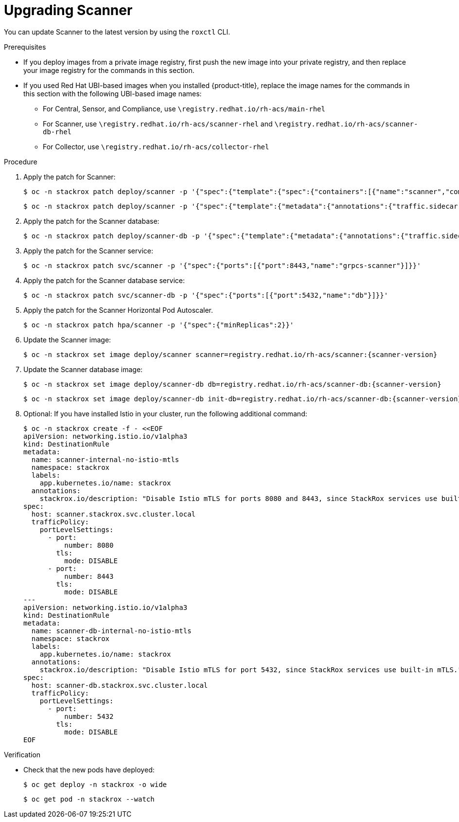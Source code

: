 // Module included in the following assemblies:
//
// * upgrade/upgrade-from-40-43.adoc
:_module-type: PROCEDURE
[id="upgrade-scanner-40_{context}"]
= Upgrading Scanner

You can update Scanner to the latest version by using the `roxctl` CLI.

.Prerequisites

* If you deploy images from a private image registry, first push the new image into your private registry, and then replace your image registry for the commands in this section.
* If you used Red Hat UBI-based images when you installed {product-title}, replace the image names for the commands in this section with the following UBI-based image names:
** For Central, Sensor, and Compliance, use `\registry.redhat.io/rh-acs/main-rhel`
** For Scanner, use `\registry.redhat.io/rh-acs/scanner-rhel` and `\registry.redhat.io/rh-acs/scanner-db-rhel`
** For Collector, use `\registry.redhat.io/rh-acs/collector-rhel`

.Procedure

. Apply the patch for Scanner:
+
[source,terminal]
----
$ oc -n stackrox patch deploy/scanner -p '{"spec":{"template":{"spec":{"containers":[{"name":"scanner","command":["/entrypoint.sh"],"volumeMounts":[{"mountPath":"/etc/ssl","name":"central-etc-ssl-volume"},{"mountPath":"/usr/local/share/ca-certificates/","name":"additional-ca-volume","readOnly":true}]}],"volumes":[{"name":"additional-ca-volume","secret":{"defaultMode":420,"optional":true,"secretName":"additional-ca"}},{"emptyDir":{},"name":"central-etc-ssl-volume"}]}}}}'
----
+
[source,terminal]
----
$ oc -n stackrox patch deploy/scanner -p '{"spec":{"template":{"metadata":{"annotations":{"traffic.sidecar.istio.io/excludeInboundPorts":"8080,8443"}}}}}'
----
. Apply the patch for the Scanner database:
+
[source,terminal]
----
$ oc -n stackrox patch deploy/scanner-db -p '{"spec":{"template":{"metadata":{"annotations":{"traffic.sidecar.istio.io/excludeInboundPorts":"5432"}}}}}'
----
. Apply the patch for the Scanner service:
+
[source,terminal]
----
$ oc -n stackrox patch svc/scanner -p '{"spec":{"ports":[{"port":8443,"name":"grpcs-scanner"}]}}'
----
. Apply the patch for the Scanner database service:
+
[source,terminal]
----
$ oc -n stackrox patch svc/scanner-db -p '{"spec":{"ports":[{"port":5432,"name":"db"}]}}'
----
. Apply the patch for the Scanner Horizontal Pod Autoscaler.
+
[source,terminal]
----
$ oc -n stackrox patch hpa/scanner -p '{"spec":{"minReplicas":2}}'
----
. Update the Scanner image:
+
[source,terminal,subs=attributes+]
----
$ oc -n stackrox set image deploy/scanner scanner=registry.redhat.io/rh-acs/scanner:{scanner-version}
----
. Update the Scanner database image:
+
[source,terminal,subs=attributes+]
----
$ oc -n stackrox set image deploy/scanner-db db=registry.redhat.io/rh-acs/scanner-db:{scanner-version}
----
+
[source,terminal,subs=attributes+]
----
$ oc -n stackrox set image deploy/scanner-db init-db=registry.redhat.io/rh-acs/scanner-db:{scanner-version}
----
. Optional: If you have installed Istio in your cluster, run the following additional command:
+
[source,terminal]
----
$ oc -n stackrox create -f - <<EOF
apiVersion: networking.istio.io/v1alpha3
kind: DestinationRule
metadata:
  name: scanner-internal-no-istio-mtls
  namespace: stackrox
  labels:
    app.kubernetes.io/name: stackrox
  annotations:
    stackrox.io/description: "Disable Istio mTLS for ports 8080 and 8443, since StackRox services use built-in mTLS."
spec:
  host: scanner.stackrox.svc.cluster.local
  trafficPolicy:
    portLevelSettings:
      - port:
          number: 8080
        tls:
          mode: DISABLE
      - port:
          number: 8443
        tls:
          mode: DISABLE
---
apiVersion: networking.istio.io/v1alpha3
kind: DestinationRule
metadata:
  name: scanner-db-internal-no-istio-mtls
  namespace: stackrox
  labels:
    app.kubernetes.io/name: stackrox
  annotations:
    stackrox.io/description: "Disable Istio mTLS for port 5432, since StackRox services use built-in mTLS."
spec:
  host: scanner-db.stackrox.svc.cluster.local
  trafficPolicy:
    portLevelSettings:
      - port:
          number: 5432
        tls:
          mode: DISABLE
EOF
----

.Verification

* Check that the new pods have deployed:
+
[source,terminal]
----
$ oc get deploy -n stackrox -o wide
----
+
[source,terminal]
----
$ oc get pod -n stackrox --watch
----
